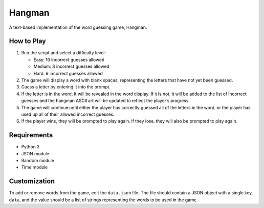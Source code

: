 Hangman
=======

A text-based implementation of the word guessing game, Hangman.

How to Play
-----------

1. Run the script and select a difficulty level:

   -  Easy: 10 incorrect guesses allowed
   -  Medium: 8 incorrect guesses allowed
   -  Hard: 6 incorrect guesses allowed

2. The game will display a word with blank spaces, representing the
   letters that have not yet been guessed.
3. Guess a letter by entering it into the prompt.
4. If the letter is in the word, it will be revealed in the word
   display. If it is not, it will be added to the list of incorrect
   guesses and the hangman ASCII art will be updated to reflect the
   player’s progress.
5. The game will continue until either the player has correctly guessed
   all of the letters in the word, or the player has used up all of
   their allowed incorrect guesses.
6. If the player wins, they will be prompted to play again. If they
   lose, they will also be prompted to play again.

Requirements
------------

-  Python 3
-  JSON module
-  Random module
-  Time module

Customization
-------------

To add or remove words from the game, edit the ``data.json`` file. The
file should contain a JSON object with a single key, ``data``, and the
value should be a list of strings representing the words to be used in
the game.
